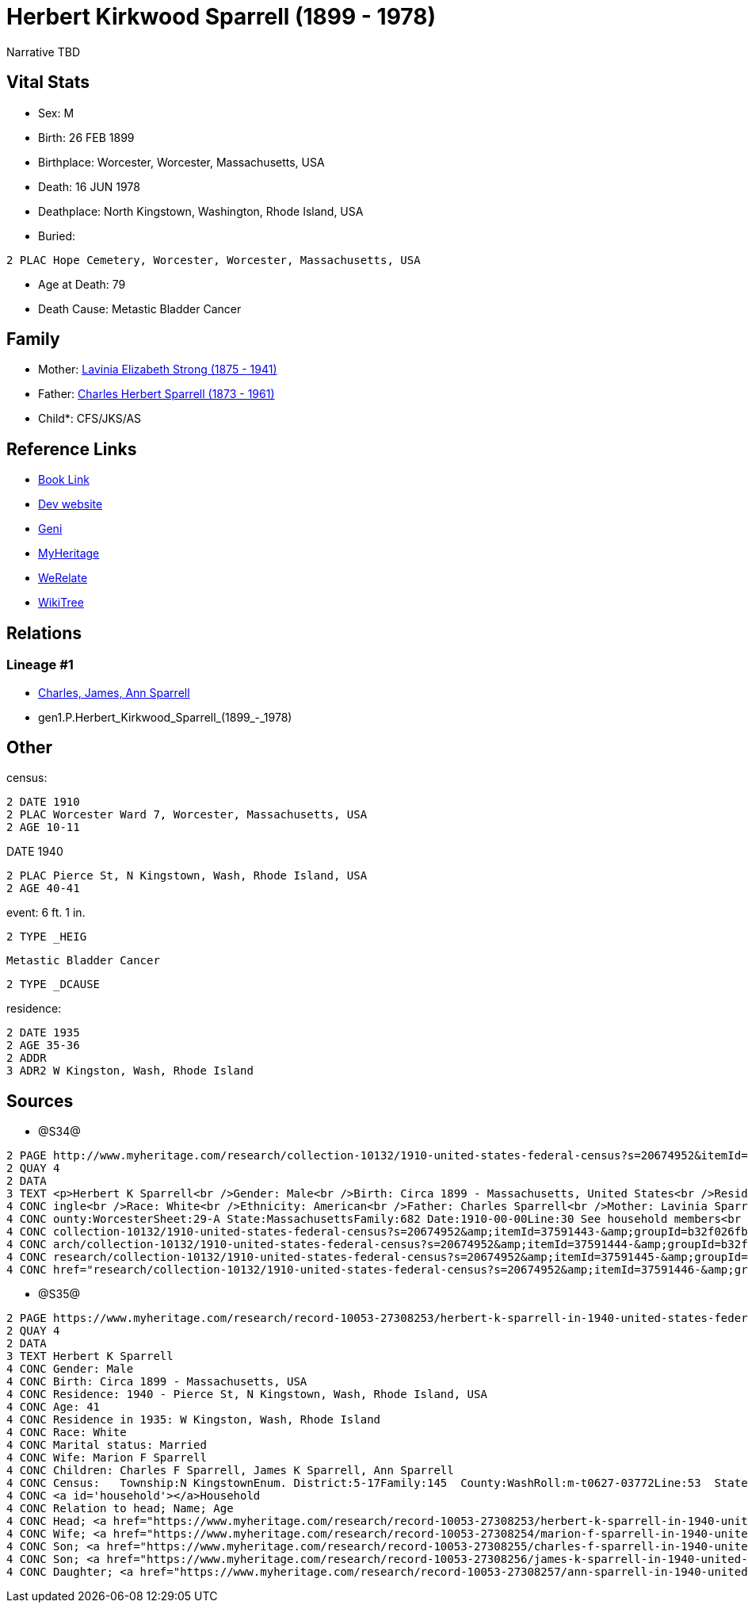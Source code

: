 = Herbert Kirkwood Sparrell (1899 - 1978)

Narrative TBD


== Vital Stats


* Sex: M
* Birth: 26 FEB 1899
* Birthplace: Worcester, Worcester, Massachusetts, USA
* Death: 16 JUN 1978
* Deathplace: North Kingstown, Washington, Rhode Island, USA
* Buried: 
----
2 PLAC Hope Cemetery, Worcester, Worcester, Massachusetts, USA
----

* Age at Death: 79
* Death Cause: Metastic Bladder Cancer


== Family
* Mother: https://github.com/sparrell/cfs_ancestors/blob/main/Vol_02_Ships/V2_C5_Ancestors/V2_C5_G2/gen2.PM.Lavinia_Elizabeth_Strong.adoc[Lavinia Elizabeth Strong (1875 - 1941)]

* Father: https://github.com/sparrell/cfs_ancestors/blob/main/Vol_02_Ships/V2_C5_Ancestors/V2_C5_G2/gen2.PP.Charles_Herbert_Sparrell.adoc[Charles Herbert Sparrell (1873 - 1961)]

* Child*: CFS/JKS/AS

== Reference Links
* https://github.com/sparrell/cfs_ancestors/blob/main/Vol_02_Ships/V2_C5_Ancestors/V2_C5_G1/gen1.P.Herbert_Kirkwood_Sparrell.adoc[Book Link]
* https://cfsjksas.gigalixirapp.com/person?p=p0486[Dev website]
* https://www.geni.com/people/Herbert-Sparrell/6000000019834806464[Geni]
* https://www.myheritage.com/profile-20674952-23000741/herbert-kirkwood-sparrell[MyHeritage]
* https://www.werelate.org/wiki/Person:Herbert_Sparrell_%282%29[WeRelate]
* https://www.wikitree.com/wiki/Sparrell-3[WikiTree]

== Relations
=== Lineage #1
* https://github.com/spoarrell/cfs_ancestors/tree/main/Vol_02_Ships/V2_C1_Principals/0_intro_principals.adoc[Charles, James, Ann Sparrell]
* gen1.P.Herbert_Kirkwood_Sparrell_(1899_-_1978)


== Other
census: 
----
2 DATE 1910
2 PLAC Worcester Ward 7, Worcester, Massachusetts, USA
2 AGE 10-11
----
DATE 1940
----
2 PLAC Pierce St, N Kingstown, Wash, Rhode Island, USA
2 AGE 40-41
----

event:  6 ft. 1 in.
----
2 TYPE _HEIG
----
 Metastic Bladder Cancer
----
2 TYPE _DCAUSE
----

residence: 
----
2 DATE 1935
2 AGE 35-36
2 ADDR
3 ADR2 W Kingston, Wash, Rhode Island
----


== Sources
* @S34@
----
2 PAGE http://www.myheritage.com/research/collection-10132/1910-united-states-federal-census?s=20674952&itemId=37591445-&groupId=b32f026fbe807fd5c9df94159e9557e9&action=showRecord&indId=individual-20674952-15000904
2 QUAY 4
2 DATA
3 TEXT <p>Herbert K Sparrell<br />Gender: Male<br />Birth: Circa 1899 - Massachusetts, United States<br />Residence: 1910 - Worcester Ward 7, Worcester, Massachusetts, USA<br />Age: 11<br />Marital status: S
4 CONC ingle<br />Race: White<br />Ethnicity: American<br />Father: Charles Sparrell<br />Mother: Lavinia Sparrell<br />Sibling: Lester S Sparrell<br />Census: Township:Worcester Ward 7Series:T624Image:284 C
4 CONC ounty:WorcesterSheet:29-A State:MassachusettsFamily:682 Date:1910-00-00Line:30 See household members<br /><a id="household"></a>Household<br />Relation to head; Name; Age<br />Head; <a href="research/
4 CONC collection-10132/1910-united-states-federal-census?s=20674952&amp;itemId=37591443-&amp;groupId=b32f026fbe807fd5c9df94159e9557e9&amp;action=showRecord">Charles Sparrell</a>; 36<br />Wife; <a href="rese
4 CONC arch/collection-10132/1910-united-states-federal-census?s=20674952&amp;itemId=37591444-&amp;groupId=b32f026fbe807fd5c9df94159e9557e9&amp;action=showRecord">Lavinia Sparrell</a>; 34<br />Son; <a href="
4 CONC research/collection-10132/1910-united-states-federal-census?s=20674952&amp;itemId=37591445-&amp;groupId=b32f026fbe807fd5c9df94159e9557e9&amp;action=showRecord">Herbert K Sparrell</a>; 11<br />Son; <a 
4 CONC href="research/collection-10132/1910-united-states-federal-census?s=20674952&amp;itemId=37591446-&amp;groupId=b32f026fbe807fd5c9df94159e9557e9&amp;action=showRecord">Lester S Sparrell</a>; 6</p>
----

* @S35@
----
2 PAGE https://www.myheritage.com/research/record-10053-27308253/herbert-k-sparrell-in-1940-united-states-federal-census
2 QUAY 4
2 DATA
3 TEXT Herbert K Sparrell
4 CONC Gender: Male
4 CONC Birth: Circa 1899 - Massachusetts, USA
4 CONC Residence: 1940 - Pierce St, N Kingstown, Wash, Rhode Island, USA
4 CONC Age: 41
4 CONC Residence in 1935: W Kingston, Wash, Rhode Island
4 CONC Race: White
4 CONC Marital status: Married
4 CONC Wife: Marion F Sparrell
4 CONC Children: Charles F Sparrell, James K Sparrell, Ann Sparrell
4 CONC Census:   Township:N KingstownEnum. District:5-17Family:145  County:WashRoll:m-t0627-03772Line:53  State:Rhode IslandFrame:00251  Date:1940-00-00Page:6B See household members
4 CONC <a id='household'></a>Household
4 CONC Relation to head; Name; Age
4 CONC Head; <a href="https://www.myheritage.com/research/record-10053-27308253/herbert-k-sparrell-in-1940-united-states-federal-census?s=20674952">Herbert K Sparrell</a>; 41
4 CONC Wife; <a href="https://www.myheritage.com/research/record-10053-27308254/marion-f-sparrell-in-1940-united-states-federal-census?s=20674952">Marion F Sparrell</a>; 35
4 CONC Son; <a href="https://www.myheritage.com/research/record-10053-27308255/charles-f-sparrell-in-1940-united-states-federal-census?s=20674952">Charles F Sparrell</a>; 11
4 CONC Son; <a href="https://www.myheritage.com/research/record-10053-27308256/james-k-sparrell-in-1940-united-states-federal-census?s=20674952">James K Sparrell</a>; 8
4 CONC Daughter; <a href="https://www.myheritage.com/research/record-10053-27308257/ann-sparrell-in-1940-united-states-federal-census?s=20674952">Ann Sparrell</a>; 6
----

